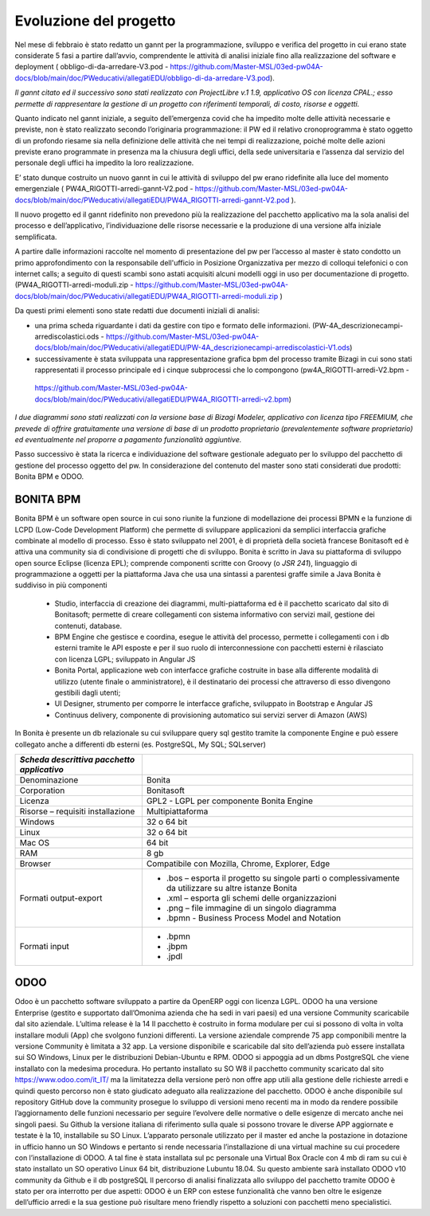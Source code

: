 #######################
Evoluzione del progetto
#######################
Nel mese di febbraio è stato redatto un gannt per la programmazione, sviluppo e verifica del progetto in cui erano state considerate 5 fasi a partire dall’avvio, comprendente le attività di analisi iniziale fino alla realizzazione del software e deployment ( obbligo-di-da-arredare-V3.pod  - https://github.com/Master-MSL/03ed-pw04A-docs/blob/main/doc/PWeducativi/allegatiEDU/obbligo-di-da-arredare-V3.pod).

*Il gannt citato ed il successivo sono stati realizzato con ProjectLibre v.1 1.9, applicativo OS con licenza CPAL.; esso permette di rappresentare la gestione di un progetto con riferimenti temporali, di costo, risorse  e oggetti.*

Quanto indicato nel gannt iniziale, a seguito dell’emergenza covid che ha impedito molte delle attività necessarie e previste, non è stato realizzato secondo l’originaria programmazione: il PW ed il relativo cronoprogramma è stato oggetto di un profondo riesame sia nella definizione delle attività che nei tempi di realizzazione, poiché molte delle azioni previste erano programmate in presenza ma la chiusura degli uffici, della sede universitaria e l’assenza dal servizio del personale degli uffici ha impedito la loro realizzazione.

E’ stato dunque costruito un nuovo gannt in cui le attività di sviluppo del pw erano ridefinite alla luce del momento emergenziale ( PW4A_RIGOTTI-arredi-gannt-V2.pod - https://github.com/Master-MSL/03ed-pw04A-docs/blob/main/doc/PWeducativi/allegatiEDU/PW4A_RIGOTTI-arredi-gannt-V2.pod ).

Il nuovo progetto ed il gannt ridefinito non prevedono più la realizzazione del pacchetto applicativo ma la sola analisi del processo e dell’applicativo, l’individuazione delle risorse necessarie e la produzione di una versione alfa iniziale semplificata.

A partire dalle informazioni raccolte nel momento di presentazione del pw per l’accesso al master è stato condotto un primo approfondimento con la responsabile dell'ufficio in Posizione Organizzativa per mezzo di colloqui telefonici o con internet calls; a seguito di questi scambi sono astati acquisiti alcuni modelli oggi in uso per documentazione di progetto.
(PW4A_RIGOTTI-arredi-moduli.zip - https://github.com/Master-MSL/03ed-pw04A-docs/blob/main/doc/PWeducativi/allegatiEDU/PW4A_RIGOTTI-arredi-moduli.zip )

Da questi primi elementi sono state redatti due documenti iniziali di analisi: 

- una prima scheda riguardante i dati da gestire con tipo e formato delle informazioni. (PW-4A_descrizionecampi-arrediscolastici.ods - https://github.com/Master-MSL/03ed-pw04A-docs/blob/main/doc/PWeducativi/allegatiEDU/PW-4A_descrizionecampi-arrediscolastici-V1.ods)

- successivamente è stata sviluppata una rappresentazione grafica bpm del processo tramite Bizagi in cui sono stati rappresentati il processo principale ed i cinque subprocessi che lo compongono (pw4A_RIGOTTI-arredi-V2.bpm -
 https://github.com/Master-MSL/03ed-pw04A-docs/blob/main/doc/PWeducativi/allegatiEDU/PW4A_RIGOTTI-arredi-v2.bpm)

*I due diagrammi sono stati realizzati con la versione base di Bizagi Modeler, applicativo con licenza tipo FREEMIUM,  che prevede di offrire gratuitamente una versione di base di un prodotto proprietario (prevalentemente software proprietario) ed eventualmente nel proporre a pagamento funzionalità aggiuntive.*

Passo successivo è stata la ricerca e individuazione del software gestionale adeguato per lo sviluppo del pacchetto di gestione del processo oggetto del pw.
In considerazione del contenuto del master sono stati considerati due prodotti: Bonita BPM e ODOO.

BONITA BPM
----------

Bonita BPM è un software open source in cui sono riunite la funzione di modellazione dei processi BPMN e la funzione di LCPD (Low-Code Development Platform) che permette di sviluppare applicazioni da semplici interfaccia grafiche combinate al modello di processo. 
Esso è stato sviluppato nel 2001, è di proprietà della società francese Bonitasoft ed è attiva una community sia di condivisione di progetti che di sviluppo.
Bonita è scritto in Java su piattaforma di sviluppo open source Eclipse (licenza EPL); comprende componenti scritte con Groovy (o *JSR 241*), linguaggio di programmazione a oggetti per la piattaforma Java che usa una sintassi a parentesi graffe simile a Java
Bonita è suddiviso in più componenti
    • Studio, interfaccia di creazione dei diagrammi, multi-piattaforma ed è il pacchetto scaricato dal sito di Bonitasoft; permette di creare collegamenti con sistema informativo con servizi mail, gestione dei contenuti, database. 
    • BPM Engine che gestisce e coordina, esegue le attività del processo, permette i collegamenti con i db esterni tramite le API esposte e per il suo ruolo di interconnessione con pacchetti esterni è rilasciato con licenza LGPL; sviluppato in Angular JS 
    • Bonita Portal, applicazione web con interfacce grafiche costruite in base alla differente modalità di utilizzo (utente finale o amministratore), è il destinatario dei processi che attraverso di esso divengono gestibili dagli utenti;
    • UI Designer, strumento per comporre le interfacce grafiche, sviluppato in Bootstrap e Angular JS
    • Continuus delivery, componente di provisioning automatico sui servizi server di Amazon (AWS)
In Bonita è presente un db relazionale su cui sviluppare query sql gestito tramite la componente Engine e può essere collegato anche a differenti db esterni (es. PostgreSQL, My SQL; SQLserver)



========================================================= ======================================= 
*Scheda descrittiva pacchetto applicativo*                                                          
========================================================= ======================================= 
Denominazione                                             Bonita
Corporation                                               Bonitasoft
Licenza                                                   GPL2 - LGPL per componente Bonita Engine
Risorse – requisiti installazione                         Multipiattaforma 
Windows                                                   32 o 64 bit
Linux                                                     32 o 64 bit
Mac OS                                                    64 bit
RAM                                                       8 gb
Browser                                                   Compatibile con Mozilla, Chrome, Explorer, Edge
Formati output-export                                     - .bos – esporta il progetto su singole parti o complessivamente da utilizzare su altre istanze Bonita
                                                          - .xml – esporta gli schemi delle organizzazioni
                                                          - .png – file immagine di un singolo diagramma
                                                          - .bpmn - Business Process Model and Notation
Formati input                                             - .bpmn
                                                          - .jbpm
                                                          - .jpdl
========================================================= =======================================

ODOO
----

Odoo è un pacchetto software sviluppato a partire da OpenERP oggi con licenza LGPL.
ODOO ha una versione Enterprise (gestito e supportato dall’Omonima azienda che ha sedi in vari paesi) ed una versione Community scaricabile dal sito aziendale. L’ultima release è la 14 
Il pacchetto è costruito in forma modulare per cui si possono di volta in volta installare moduli (App) che svolgono funzioni differenti.
La versione aziendale comprende 75 app componibili mentre la versione Community è limitata a 32  app. 
La versione disponibile e scaricabile dal sito dell’azienda può essere installata sui SO Windows, Linux per le distribuzioni Debian-Ubuntu e RPM.
ODOO si appoggia ad un dbms PostgreSQL che viene installato con la medesima procedura.
Ho pertanto installato su SO W8 il pacchetto community scaricato dal sito https://www.odoo.com/it_IT/ ma la limitatezza della versione però non offre app utili alla gestione delle richieste arredi e quindi questo percorso non è stato giudicato adeguato alla realizzazione del pacchetto.
ODOO è anche disponibile sul repository GitHub dove la community prosegue lo sviluppo di versioni meno recenti ma in modo da rendere possibile l’aggiornamento delle funzioni necessario per seguire l’evolvere delle normative o delle esigenze di mercato anche nei singoli paesi.
Su Github la versione italiana di riferimento sulla quale si possono trovare le diverse APP aggiornate e testate è la 10, installabile su SO Linux.
L’apparato personale utilizzato per il master ed anche la postazione in dotazione in ufficio hanno un SO Windows e pertanto si rende necessaria l’installazione di una virtual machine su cui procedere con l’installazione di ODOO. A tal fine è stata installata sul pc personale una Virtual Box Oracle con 4 mb di ram su cui è stato installato un SO operativo Linux 64 bit, distribuzione Lubuntu 18.04.
Su questo ambiente sarà installato ODOO v10 community da Github e il db postgreSQL
Il percorso di analisi finalizzata allo sviluppo del pacchetto tramite ODOO è stato per ora interrotto per due aspetti:
ODOO è un ERP con estese funzionalità che vanno ben oltre le esigenze dell’ufficio arredi e la sua gestione può risultare meno friendly rispetto a soluzioni con pacchetti meno specialistici.
